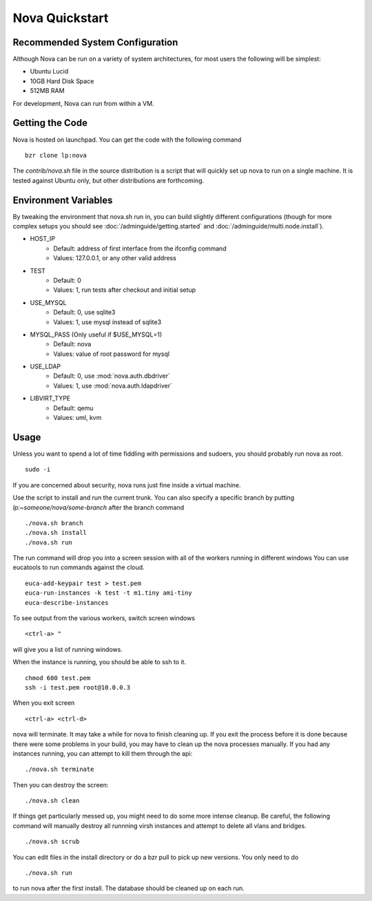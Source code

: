 ..
      Copyright 2010-2011 United States Government as represented by the
      Administrator of the National Aeronautics and Space Administration. 
      All Rights Reserved.

      Licensed under the Apache License, Version 2.0 (the "License"); you may
      not use this file except in compliance with the License. You may obtain
      a copy of the License at

          http://www.apache.org/licenses/LICENSE-2.0

      Unless required by applicable law or agreed to in writing, software
      distributed under the License is distributed on an "AS IS" BASIS, WITHOUT
      WARRANTIES OR CONDITIONS OF ANY KIND, either express or implied. See the
      License for the specific language governing permissions and limitations
      under the License.

Nova Quickstart
===============

.. todo:: 
    P1 (this is one example of how to use priority syntax)
    * Document the assumptions about pluggable interfaces (sqlite3 instead of
      mysql, etc) (todd)
    * Document env vars that can change things (USE_MYSQL, HOST_IP) (todd)

Recommended System Configuration
--------------------------------

Although Nova can be run on a variety of system architectures, for most users the following will be simplest:

* Ubuntu Lucid
* 10GB Hard Disk Space
* 512MB RAM

For development, Nova can run from within a VM.


Getting the Code
----------------

Nova is hosted on launchpad.  You can get the code with the following command

::

    bzr clone lp:nova

The `contrib/nova.sh` file in the source distribution is a script that
will quickly set up nova to run on a single machine.  It is tested against
Ubuntu only, but other distributions are forthcoming.

Environment Variables
---------------------

By tweaking the environment that nova.sh run in, you can build slightly
different configurations (though for more complex setups you should see
:doc:`/adminguide/getting.started` and :doc:`/adminguide/multi.node.install`).

* HOST_IP
    * Default: address of first interface from the ifconfig command
    * Values: 127.0.0.1, or any other valid address
* TEST
    * Default: 0
    * Values: 1, run tests after checkout and initial setup
* USE_MYSQL
    * Default: 0, use sqlite3
    * Values: 1, use mysql instead of sqlite3
* MYSQL_PASS (Only useful if $USE_MYSQL=1)
    * Default: nova
    * Values: value of root password for mysql
* USE_LDAP
    * Default: 0, use :mod:`nova.auth.dbdriver`
    * Values: 1, use :mod:`nova.auth.ldapdriver`
* LIBVIRT_TYPE
    * Default: qemu
    * Values: uml, kvm

Usage
-----

Unless you want to spend a lot of time fiddling with permissions and sudoers,
you should probably run nova as root.

::

    sudo -i

If you are concerned about security, nova runs just fine inside a virtual
machine.

Use the script to install and run the current trunk. You can also specify a
specific branch by putting `lp:~someone/nova/some-branch` after the branch
command

::

    ./nova.sh branch
    ./nova.sh install
    ./nova.sh run

The run command will drop you into a screen session with all of the workers
running in different windows  You can use eucatools to run commands against the
cloud.

::

    euca-add-keypair test > test.pem
    euca-run-instances -k test -t m1.tiny ami-tiny
    euca-describe-instances

To see output from the various workers, switch screen windows

::

    <ctrl-a> "

will give you a list of running windows.

When the instance is running, you should be able to ssh to it.

::

    chmod 600 test.pem
    ssh -i test.pem root@10.0.0.3

When you exit screen

::

    <ctrl-a> <ctrl-d>

nova will terminate.  It may take a while for nova to finish cleaning up.  If
you exit the process before it is done because there were some problems in your
build, you may have to clean up the nova processes manually.  If you had any
instances running, you can attempt to kill them through the api:

::

    ./nova.sh terminate

Then you can destroy the screen:

::

    ./nova.sh clean

If things get particularly messed up, you might need to do some more intense
cleanup.  Be careful, the following command will manually destroy all runnning
virsh instances and attempt to delete all vlans and bridges.

:: 

	./nova.sh scrub

You can edit files in the install directory or do a bzr pull to pick up new versions. You only need to do

::

	./nova.sh run

to run nova after the first install. The database should be cleaned up on each run.